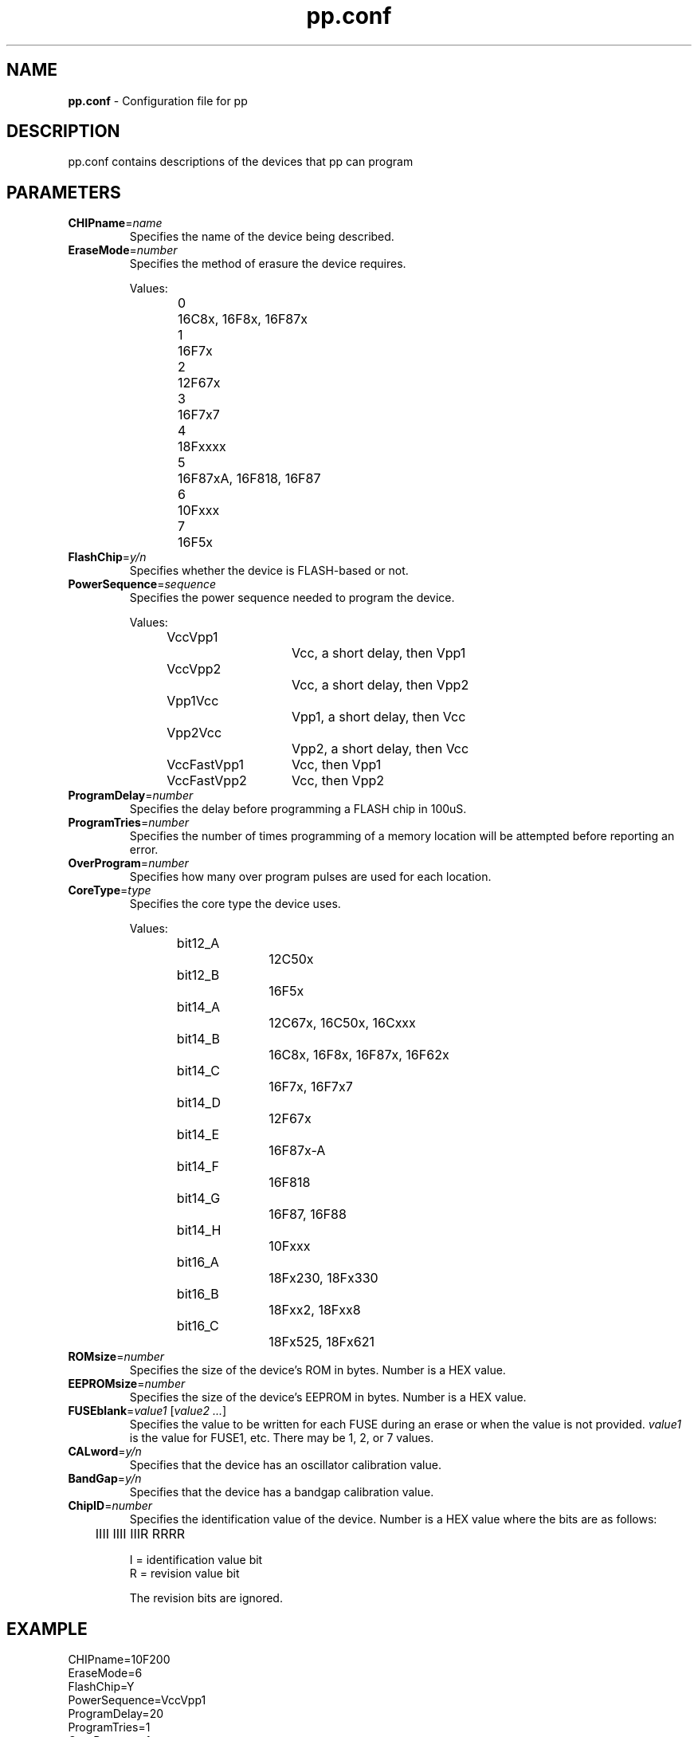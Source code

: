 .TH "pp.conf" "5" "0.1" "Rick Altherr" "PIC Programmer"
.SH "NAME"
.LP 
\fBpp.conf\fR \- Configuration file for pp
.SH "DESCRIPTION"
.LP 
pp.conf contains descriptions of the devices that pp can program
.SH "PARAMETERS"
.TP 
\fBCHIPname\fR=\fIname\fR
Specifies the name of the device being described.
.TP 
\fBEraseMode\fR=\fInumber\fR
Specifies the method of erasure the device requires.
.br 
 
.br 
Values:
.br 
0	16C8x, 16F8x, 16F87x
.br 
1	16F7x
.br 
2	12F67x
.br 
3	16F7x7
.br 
4	18Fxxxx
.br 
5	16F87xA, 16F818, 16F87
.br 
6	10Fxxx
.br 
7	16F5x
.TP 
\fBFlashChip\fR=\fIy/n\fR
Specifies whether the device is FLASH\-based or not.
.TP 
\fBPowerSequence\fR=\fIsequence\fR
Specifies the power sequence needed to program the device.
.br 
 
.br 
Values:
.br 
VccVpp1		Vcc, a short delay, then Vpp1
.br 
VccVpp2		Vcc, a short delay, then Vpp2
.br 
Vpp1Vcc		Vpp1, a short delay, then Vcc
.br 
Vpp2Vcc		Vpp2, a short delay, then Vcc
.br 
VccFastVpp1	Vcc, then Vpp1
.br 
VccFastVpp2	Vcc, then Vpp2
.TP 
\fBProgramDelay\fR=\fInumber\fR
Specifies the delay before programming a FLASH chip in 100uS.
.TP 
\fBProgramTries\fR=\fInumber\fR
Specifies the number of times programming of a memory location will be attempted before reporting an error.
.TP 
\fBOverProgram\fR=\fInumber\fR
Specifies how many over program pulses are used for each location.
.TP 
\fBCoreType\fR=\fItype\fR
Specifies the core type the device uses.
.br 
 
.br 
Values:
.br 
bit12_A		12C50x
.br 
bit12_B		16F5x
.br 
bit14_A		12C67x, 16C50x, 16Cxxx
.br 
bit14_B		16C8x, 16F8x, 16F87x, 16F62x
.br 
bit14_C		16F7x, 16F7x7
.br 
bit14_D		12F67x
.br 
bit14_E		16F87x\-A
.br 
bit14_F		16F818
.br 
bit14_G		16F87, 16F88
.br 
bit14_H		10Fxxx
.br 
bit16_A		18Fx230, 18Fx330
.br 
bit16_B		18Fxx2, 18Fxx8
.br 
bit16_C		18Fx525, 18Fx621
.TP 
\fBROMsize\fR=\fInumber\fR
Specifies the size of the device's ROM in bytes.  Number is a HEX value.
.TP 
\fBEEPROMsize\fR=\fInumber\fR
Specifies the size of the device's EEPROM in bytes.  Number is a HEX value.
.TP 
\fBFUSEblank\fR=\fIvalue1\fR [\fIvalue2 ...\fR]
Specifies the value to be written for each FUSE during an erase or when the value is not provided.  \fIvalue1\fR is the value for FUSE1, etc.  There may be 1, 2, or 7 values.
.TP 
\fBCALword\fR=\fIy/n\fR
Specifies that the device has an oscillator calibration value.
.TP 
\fBBandGap\fR=\fIy/n\fR
Specifies that the device has a bandgap calibration value.
.TP 
\fBChipID\fR=\fInumber\fR
Specifies the identification value of the device.  Number is a HEX value where the bits are as follows:
.br 
 
.br 
	IIII IIII IIIR RRRR
.br 
 
.br 
I = identification value bit
.br 
R = revision value bit
.br 
 
.br 
The revision bits are ignored.
.SH "EXAMPLE"
.LP 
CHIPname=10F200
.br 
EraseMode=6
.br 
FlashChip=Y
.br 
PowerSequence=VccVpp1
.br 
ProgramDelay=20
.br 
ProgramTries=1
.br 
OverProgram=1
.br 
CoreType=bit14_H
.br 
ROMsize=000100
.br 
EEPROMsize=00000000
.br 
FUSEblank=0FFF
.br 
CALword=Y
.br 
BandGap=N
.br 
ChipID=FFFF
.SH "FILES"
.LP 
pp.conf
.SH "SEE ALSO"
.LP 
pp(1)
